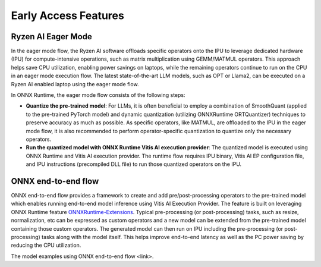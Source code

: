 #####################
Early Access Features
#####################

Ryzen AI Eager Mode
~~~~~~~~~~~~~~~~~~~

In the eager mode flow, the Ryzen AI software offloads specific operators onto the IPU to leverage dedicated hardware (IPU) for compute-intensive operations, such as matrix multiplication using GEMM/MATMUL operators. This approach helps save CPU utilization, enabling power savings on laptops, while the remaining operators continue to run on the CPU in an eager mode execution flow. The latest state-of-the-art LLM models, such as OPT or Llama2, can be executed on a Ryzen AI enabled laptop using the eager mode flow. 

In ONNX Runtime, the eager mode flow consists of the following steps:

- **Quantize the pre-trained model**: For LLMs, it is often beneficial to employ a combination of SmoothQuant (applied to the pre-trained PyTorch model) and dynamic quantization (utilizing ONNXRuntime ORTQuantizer) techniques to preserve accuracy as much as possible. As specific operators, like MATMUL, are offloaded to the IPU in the eager mode flow, it is also recommended to perform operator-specific quantization to quantize only the necessary operators.

- **Run the quantized model with ONNX Runtime Vitis AI execution provider**: The quantized model is executed using ONNX Runtime and Vitis AI execution provider. The runtime flow requires IPU binary, Vitis AI EP configuration file, and IPU instructions (precompiled DLL file) to run those quantized operators on the IPU. 


ONNX end-to-end flow
~~~~~~~~~~~~~~~~~~~~

ONNX end-to-end flow provides a framework to create and add pre/post-processing operators to the pre-trained model which enables running end-to-end model inference using Vitis AI Execution Provider. The feature is built on leveraging ONNX Runtime feature `ONNXRuntime-Extensions <https://onnxruntime.ai/docs/extensions/>`_. Typical pre-processing (or post-processing) tasks, such as resize, normalization, etc can be expressed as custom operators and a new model can be extended from the pre-trained model containing those custom operators. The generated model can then run on IPU including the pre-processing (or post-processing) tasks along with the model itself. This helps improve end-to-end latency as well as the PC power saving by reducing the CPU utilization. 
 
The model examples using ONNX end-to-end flow <link>.

